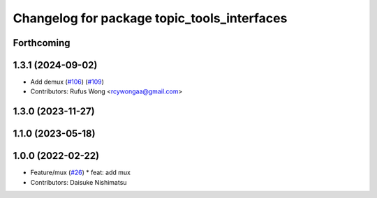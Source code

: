 ^^^^^^^^^^^^^^^^^^^^^^^^^^^^^^^^^^^^^^^^^^^^
Changelog for package topic_tools_interfaces
^^^^^^^^^^^^^^^^^^^^^^^^^^^^^^^^^^^^^^^^^^^^

Forthcoming
-----------

1.3.1 (2024-09-02)
------------------
* Add demux (`#106 <https://github.com/ros-tooling/topic_tools/issues/106>`_) (`#109 <https://github.com/ros-tooling/topic_tools/issues/109>`_)
* Contributors: Rufus Wong <rcywongaa@gmail.com>

1.3.0 (2023-11-27)
------------------

1.1.0 (2023-05-18)
------------------

1.0.0 (2022-02-22)
------------------
* Feature/mux (`#26 <https://github.com/wep21/topic_tools/issues/26>`_)
  * feat: add mux
* Contributors: Daisuke Nishimatsu
